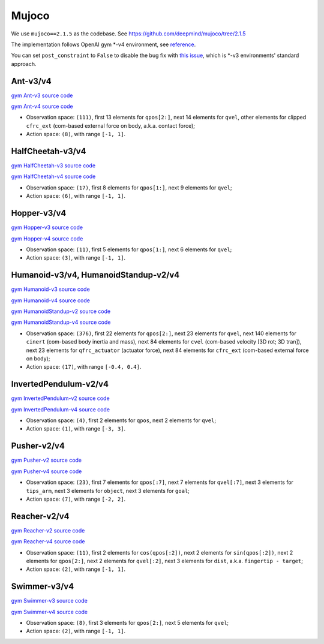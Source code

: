 Mujoco
======

We use ``mujoco==2.1.5`` as the codebase.
See https://github.com/deepmind/mujoco/tree/2.1.5

The implementation follows OpenAI gym \*-v4 environment, see
`reference <https://github.com/openai/gym/tree/master/gym/envs/mujoco>`_.

You can set ``post_constraint`` to ``False`` to disable the bug fix with
`this issue <https://github.com/openai/gym/issues/2593>`_, which is \*-v3
environments' standard approach.


Ant-v3/v4
---------

`gym Ant-v3 source code
<https://github.com/openai/gym/blob/master/gym/envs/mujoco/ant_v3.py>`_

`gym Ant-v4 source code
<https://github.com/openai/gym/blob/master/gym/envs/mujoco/ant_v4.py>`_

- Observation space: ``(111)``, first 13 elements for ``qpos[2:]``, next 14
  elements for ``qvel``, other elements for clipped ``cfrc_ext`` (com-based
  external force on body, a.k.a. contact force);
- Action space: ``(8)``, with range ``[-1, 1]``.


HalfCheetah-v3/v4
-----------------

`gym HalfCheetah-v3 source code
<https://github.com/openai/gym/blob/master/gym/envs/mujoco/half_cheetah_v3.py>`_

`gym HalfCheetah-v4 source code
<https://github.com/openai/gym/blob/master/gym/envs/mujoco/half_cheetah_v4.py>`_

- Observation space: ``(17)``, first 8 elements for ``qpos[1:]``, next 9
  elements for ``qvel``;
- Action space: ``(6)``, with range ``[-1, 1]``.


Hopper-v3/v4
------------

`gym Hopper-v3 source code
<https://github.com/openai/gym/blob/master/gym/envs/mujoco/hopper_v3.py>`_

`gym Hopper-v4 source code
<https://github.com/openai/gym/blob/master/gym/envs/mujoco/hopper_v4.py>`_

- Observation space: ``(11)``, first 5 elements for ``qpos[1:]``, next 6
  elements for ``qvel``;
- Action space: ``(3)``, with range ``[-1, 1]``.


Humanoid-v3/v4, HumanoidStandup-v2/v4
-------------------------------------

`gym Humanoid-v3 source code
<https://github.com/openai/gym/blob/master/gym/envs/mujoco/humanoid_v3.py>`_

`gym Humanoid-v4 source code
<https://github.com/openai/gym/blob/master/gym/envs/mujoco/humanoid_v4.py>`_

`gym HumanoidStandup-v2 source code
<https://github.com/openai/gym/blob/master/gym/envs/mujoco/humanoidstandup.py>`_

`gym HumanoidStandup-v4 source code
<https://github.com/openai/gym/blob/master/gym/envs/mujoco/humanoidstandup_v4.py>`_

- Observation space: ``(376)``, first 22 elements for ``qpos[2:]``, next 23
  elements for ``qvel``, next 140 elements for ``cinert`` (com-based body
  inertia and mass), next 84 elements for ``cvel`` (com-based velocity [3D
  rot; 3D tran]), next 23 elements for ``qfrc_actuator`` (actuator force),
  next 84 elements for ``cfrc_ext`` (com-based external force on body);
- Action space: ``(17)``, with range ``[-0.4, 0.4]``.


InvertedPendulum-v2/v4
----------------------

`gym InvertedPendulum-v2 source code
<https://github.com/openai/gym/blob/master/gym/envs/mujoco/inverted_pendulum.py>`_

`gym InvertedPendulum-v4 source code
<https://github.com/openai/gym/blob/master/gym/envs/mujoco/inverted_pendulum_v4.py>`_

- Observation space: ``(4)``, first 2 elements for ``qpos``, next 2 elements
  for ``qvel``;
- Action space: ``(1)``, with range ``[-3, 3]``.


Pusher-v2/v4
------------

`gym Pusher-v2 source code
<https://github.com/openai/gym/blob/master/gym/envs/mujoco/pusher.py>`_

`gym Pusher-v4 source code
<https://github.com/openai/gym/blob/master/gym/envs/mujoco/pusher_v4.py>`_

- Observation space: ``(23)``, first 7 elements for ``qpos[:7]``, next 7
  elements for ``qvel[:7]``, next 3 elements for ``tips_arm``, next 3
  elements for ``object``, next 3 elements for ``goal``;
- Action space: ``(7)``, with range ``[-2, 2]``.


Reacher-v2/v4
-------------

`gym Reacher-v2 source code
<https://github.com/openai/gym/blob/master/gym/envs/mujoco/reacher.py>`_

`gym Reacher-v4 source code
<https://github.com/openai/gym/blob/master/gym/envs/mujoco/reacher_v4.py>`_

- Observation space: ``(11)``, first 2 elements for ``cos(qpos[:2])``, next 2
  elements for ``sin(qpos[:2])``, next 2 elements for ``qpos[2:]``, next 2
  elements for ``qvel[:2]``, next 3 elements for ``dist``, a.k.a.
  ``fingertip - target``;
- Action space: ``(2)``, with range ``[-1, 1]``.


Swimmer-v3/v4
-------------

`gym Swimmer-v3 source code
<https://github.com/openai/gym/blob/master/gym/envs/mujoco/swimmer_v3.py>`_

`gym Swimmer-v4 source code
<https://github.com/openai/gym/blob/master/gym/envs/mujoco/swimmer_v4.py>`_

- Observation space: ``(8)``, first 3 elements for ``qpos[2:]``, next 5
  elements for ``qvel``;
- Action space: ``(2)``, with range ``[-1, 1]``.
